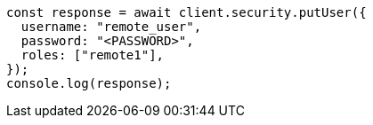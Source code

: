 // This file is autogenerated, DO NOT EDIT
// Use `node scripts/generate-docs-examples.js` to generate the docs examples

[source, js]
----
const response = await client.security.putUser({
  username: "remote_user",
  password: "<PASSWORD>",
  roles: ["remote1"],
});
console.log(response);
----
